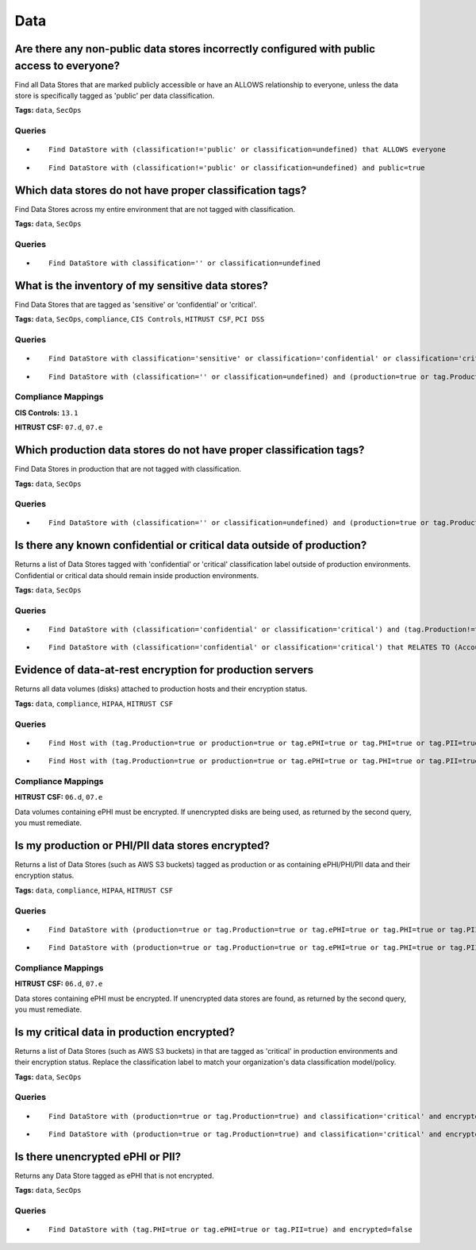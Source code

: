 .. This file is generated in jupiter-provision-managed-questions.
   Do not edit by hand as this document will be overwritten when
   jupiter-provision-managed-questions is deployed!

====
Data
====

Are there any non-public data stores incorrectly configured with public access to everyone?
-------------------------------------------------------------------------------------------

Find all Data Stores that are marked publicly accessible or have an ALLOWS relationship to everyone, unless the data store is specifically tagged as 'public' per data classification.

**Tags:** ``data``, ``SecOps``

Queries
+++++++

- ::

    Find DataStore with (classification!='public' or classification=undefined) that ALLOWS everyone

- ::

    Find DataStore with (classification!='public' or classification=undefined) and public=true

Which data stores do not have proper classification tags?
---------------------------------------------------------

Find Data Stores across my entire environment that are not tagged with classification.

**Tags:** ``data``, ``SecOps``

Queries
+++++++

- ::

    Find DataStore with classification='' or classification=undefined

What is the inventory of my sensitive data stores?
--------------------------------------------------

Find Data Stores that are tagged as 'sensitive' or 'confidential' or 'critical'.

**Tags:** ``data``, ``SecOps``, ``compliance``, ``CIS Controls``, ``HITRUST CSF``, ``PCI DSS``

Queries
+++++++

- ::

    Find DataStore with classification='sensitive' or classification='confidential' or classification='critical'

- ::

    Find DataStore with (classification='' or classification=undefined) and (production=true or tag.Production=true)

Compliance Mappings
+++++++++++++++++++

**CIS Controls:** ``13.1``

**HITRUST CSF:** ``07.d``, ``07.e``

Which production data stores do not have proper classification tags?
--------------------------------------------------------------------

Find Data Stores in production that are not tagged with classification.

**Tags:** ``data``, ``SecOps``

Queries
+++++++

- ::

    Find DataStore with (classification='' or classification=undefined) and (production=true or tag.Production=true)

Is there any known confidential or critical data outside of production?
-----------------------------------------------------------------------

Returns a list of Data Stores tagged with 'confidential' or 'critical' classification label outside of production environments. Confidential or critical data should remain inside production environments.

**Tags:** ``data``, ``SecOps``

Queries
+++++++

- ::

    Find DataStore with (classification='confidential' or classification='critical') and (tag.Production!=true or production!=true)

- ::

    Find DataStore with (classification='confidential' or classification='critical') that RELATES TO (Account|Service) with (tag.Production!=true or production!=true)

Evidence of data-at-rest encryption for production servers
----------------------------------------------------------

Returns all data volumes (disks) attached to production hosts and their encryption status.

**Tags:** ``data``, ``compliance``, ``HIPAA``, ``HITRUST CSF``

Queries
+++++++

- ::

    Find Host with (tag.Production=true or production=true or tag.ePHI=true or tag.PHI=true or tag.PII=true) as h that uses DataStore with encrypted=true as d return h.tag.AccountName as Account, h.displayName as Hostname, d.displayName as EncryptedDisks, d.encrypted as Encrypted

- ::

    Find Host with (tag.Production=true or production=true or tag.ePHI=true or tag.PHI=true or tag.PII=true) as h that uses DataStore with encrypted!=true as d return h.tag.AccountName as Account, h.displayName as Hostname, d.displayName as UnencryptedDisks, d.encrypted as Encrypted

Compliance Mappings
+++++++++++++++++++

**HITRUST CSF:** ``06.d``, ``07.e``

Data volumes containing ePHI must be encrypted. If unencrypted disks are being used, as returned by the second query, you must remediate.

Is my production or PHI/PII data stores encrypted?
--------------------------------------------------

Returns a list of Data Stores (such as AWS S3 buckets) tagged as production or as containing ePHI/PHI/PII data and their encryption status.

**Tags:** ``data``, ``compliance``, ``HIPAA``, ``HITRUST CSF``

Queries
+++++++

- ::

    Find DataStore with (production=true or tag.Production=true or tag.ePHI=true or tag.PHI=true or tag.PII=true) and encrypted=true as d return d.tag.AccountName as Account, d.displayName as EncryptedDataStores, d._type as Type, d.encrypted as Encrypted

- ::

    Find DataStore with (production=true or tag.Production=true or tag.ePHI=true or tag.PHI=true or tag.PII=true) and encrypted!=true as d return d.tag.AccountName as Account, d.displayName as UnencryptedDataStores, d._type as Type, d.encrypted as Encrypted

Compliance Mappings
+++++++++++++++++++

**HITRUST CSF:** ``06.d``, ``07.e``

Data stores containing ePHI must be encrypted. If unencrypted data stores are found, as returned by the second query, you must remediate.

Is my critical data in production encrypted?
--------------------------------------------

Returns a list of Data Stores (such as AWS S3 buckets) in that are tagged as 'critical' in production environments and their encryption status. Replace the classification label to match your organization's data classification model/policy.

**Tags:** ``data``, ``SecOps``

Queries
+++++++

- ::

    Find DataStore with (production=true or tag.Production=true) and classification='critical' and encrypted=true as d return d.tag.AccountName as Account, d.displayName as EncryptedDataStores, d._type as Type, d.encrypted as Encrypted

- ::

    Find DataStore with (production=true or tag.Production=true) and classification='critical' and encrypted!=true as d return d.tag.AccountName as Account, d.displayName as UnencryptedDataStores, d._type as Type, d.encrypted as Encrypted

Is there unencrypted ePHI or PII?
---------------------------------

Returns any Data Store tagged as ePHI that is not encrypted.

**Tags:** ``data``, ``SecOps``

Queries
+++++++

- ::

    Find DataStore with (tag.PHI=true or tag.ePHI=true or tag.PII=true) and encrypted=false